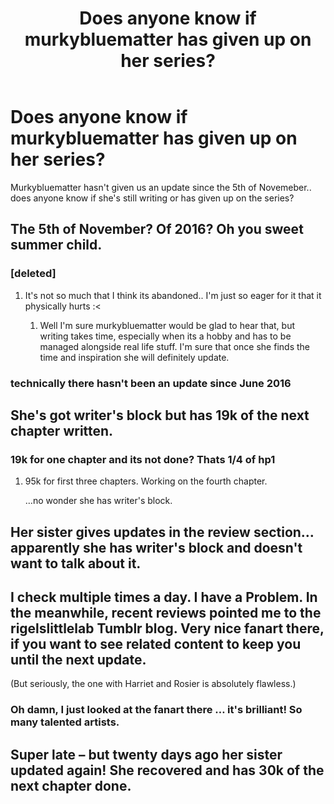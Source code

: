 #+TITLE: Does anyone know if murkybluematter has given up on her series?

* Does anyone know if murkybluematter has given up on her series?
:PROPERTIES:
:Author: Cloudborn
:Score: 9
:DateUnix: 1485555463.0
:DateShort: 2017-Jan-28
:END:
Murkybluematter hasn't given us an update since the 5th of Novemeber.. does anyone know if she's still writing or has given up on the series?


** The 5th of November? Of 2016? Oh you sweet summer child.
:PROPERTIES:
:Author: lurkielurker
:Score: 37
:DateUnix: 1485556591.0
:DateShort: 2017-Jan-28
:END:

*** [deleted]
:PROPERTIES:
:Score: 11
:DateUnix: 1485570101.0
:DateShort: 2017-Jan-28
:END:

**** It's not so much that I think its abandoned.. I'm just so eager for it that it physically hurts :<
:PROPERTIES:
:Author: Cloudborn
:Score: 3
:DateUnix: 1485613019.0
:DateShort: 2017-Jan-28
:END:

***** Well I'm sure murkybluematter would be glad to hear that, but writing takes time, especially when its a hobby and has to be managed alongside real life stuff. I'm sure that once she finds the time and inspiration she will definitely update.
:PROPERTIES:
:Author: Conneron
:Score: 3
:DateUnix: 1485635176.0
:DateShort: 2017-Jan-28
:END:


*** technically there hasn't been an update since June 2016
:PROPERTIES:
:Author: _awesaum_
:Score: 2
:DateUnix: 1485630163.0
:DateShort: 2017-Jan-28
:END:


** She's got writer's block but has 19k of the next chapter written.
:PROPERTIES:
:Score: 10
:DateUnix: 1485558345.0
:DateShort: 2017-Jan-28
:END:

*** 19k for one chapter and its not done? Thats 1/4 of hp1
:PROPERTIES:
:Author: Lord_Anarchy
:Score: 1
:DateUnix: 1485568045.0
:DateShort: 2017-Jan-28
:END:

**** 95k for first three chapters. Working on the fourth chapter.

...no wonder she has writer's block.
:PROPERTIES:
:Score: 8
:DateUnix: 1485571378.0
:DateShort: 2017-Jan-28
:END:


** Her sister gives updates in the review section...apparently she has writer's block and doesn't want to talk about it.
:PROPERTIES:
:Author: _awesaum_
:Score: 5
:DateUnix: 1485559803.0
:DateShort: 2017-Jan-28
:END:


** I check multiple times a day. I have a Problem. In the meanwhile, recent reviews pointed me to the rigelslittlelab Tumblr blog. Very nice fanart there, if you want to see related content to keep you until the next update.

(But seriously, the one with Harriet and Rosier is absolutely flawless.)
:PROPERTIES:
:Score: 5
:DateUnix: 1485561253.0
:DateShort: 2017-Jan-28
:END:

*** Oh damn, I just looked at the fanart there ... it's brilliant! So many talented artists.
:PROPERTIES:
:Author: inimically
:Score: 2
:DateUnix: 1485567161.0
:DateShort: 2017-Jan-28
:END:


** Super late -- but twenty days ago her sister updated again! She recovered and has 30k of the next chapter done.
:PROPERTIES:
:Author: Mayaku_no_Yuki
:Score: 1
:DateUnix: 1488174308.0
:DateShort: 2017-Feb-27
:END:
